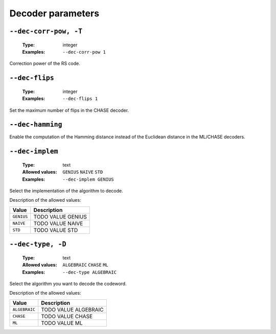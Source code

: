 .. _dec-rs-decoder-parameters:

Decoder parameters
------------------

.. _dec-rs-dec-corr-pow:

``--dec-corr-pow, -T``
""""""""""""""""""""""

   :Type: integer
   :Examples: ``--dec-corr-pow 1``

Correction power of the RS code.

.. _dec-rs-dec-flips:

``--dec-flips``
"""""""""""""""

   :Type: integer
   :Examples: ``--dec-flips 1``

Set the maximum number of flips in the CHASE decoder.

.. _dec-rs-dec-hamming:

``--dec-hamming``
"""""""""""""""""


Enable the computation of the Hamming distance instead of the Euclidean distance in the ML/CHASE decoders.

.. _dec-rs-dec-implem:

``--dec-implem``
""""""""""""""""

   :Type: text
   :Allowed values: ``GENIUS`` ``NAIVE`` ``STD``
   :Examples: ``--dec-implem GENIUS``

Select the implementation of the algorithm to decode.

Description of the allowed values:

+------------+---------------------------+
| Value      | Description               |
+============+===========================+
| ``GENIUS`` | |dec-implem_descr_genius| |
+------------+---------------------------+
| ``NAIVE``  | |dec-implem_descr_naive|  |
+------------+---------------------------+
| ``STD``    | |dec-implem_descr_std|    |
+------------+---------------------------+

.. |dec-implem_descr_genius| replace:: TODO VALUE GENIUS
.. |dec-implem_descr_naive| replace:: TODO VALUE NAIVE
.. |dec-implem_descr_std| replace:: TODO VALUE STD


.. _dec-rs-dec-type:

``--dec-type, -D``
""""""""""""""""""

   :Type: text
   :Allowed values: ``ALGEBRAIC`` ``CHASE`` ``ML``
   :Examples: ``--dec-type ALGEBRAIC``

Select the algorithm you want to decode the codeword.

Description of the allowed values:

+---------------+----------------------------+
| Value         | Description                |
+===============+============================+
| ``ALGEBRAIC`` | |dec-type_descr_algebraic| |
+---------------+----------------------------+
| ``CHASE``     | |dec-type_descr_chase|     |
+---------------+----------------------------+
| ``ML``        | |dec-type_descr_ml|        |
+---------------+----------------------------+

.. |dec-type_descr_algebraic| replace:: TODO VALUE ALGEBRAIC
.. |dec-type_descr_chase| replace:: TODO VALUE CHASE
.. |dec-type_descr_ml| replace:: TODO VALUE ML


